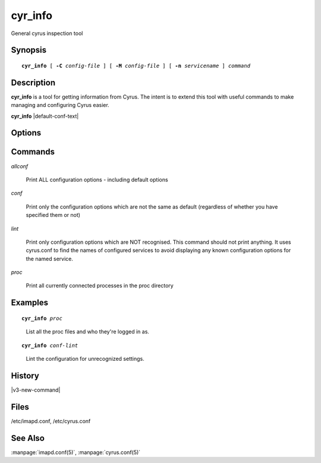 .. _imap-admin-commands-cyr_info:

==============
**cyr_info**
==============

General cyrus inspection tool

Synopsis
========

.. parsed-literal::

    **cyr_info** [ **-C** *config-file* ] [ **-M** *config-file* ] [ **-n** *servicename* ] *command*

Description
===========

**cyr_info** is a tool for getting information from Cyrus.  The intent 
is to extend this tool with useful commands to make managing and
configuring Cyrus easier.

**cyr_info** |default-conf-text|

Options
=======

.. program:: cyr_info

.. option:: -C config-file

    |cli-dash-c-text|
    
.. option:: -M config-file

    Read service specifications from *config-file* (cyrus.conf format).

.. option:: -n servicename

    Read the configuration as if for the service named *name*.

Commands
========

*allconf*

    Print ALL configuration options - including default options

*conf*
    
    Print only the configuration options which are not the same as
    default (regardless of whether you have specified them or not)

*lint*

    Print only configuration options which are NOT recognised.  This
    command should not print anything.  It uses cyrus.conf to find
    the names of configured services to avoid displaying any known
    configuration options for the named service.

*proc*

    Print all currently connected processes in the proc directory

Examples
========

.. parsed-literal::

    **cyr_info** *proc*

..

        List all the proc files and who they're logged in as.

.. only:: html

    ::

        1763345 imap imap.example.org [10.202.2.80] bettysue user.bettysue
        1796653 imap web1.example.org [10.202.2.211] bettysue user.bettysue.Drafts
        1796640 imap web2.example.org [10.202.2.212] johnsmith@johnsmith.net johnsmith.net!user.johnsmith
        1796663 imap web2.example.org [10.202.2.212] johnsmith@johnsmith.net johnsmith.net!user.johnsmith

.. parsed-literal::

    **cyr_info** *conf-lint*

..

        Lint the configuration for unrecognized settings.

.. only:: html

    ::

        duplicate_mailbox_mode: uniqueid
        archivepartition-default: /var/spool/cyrus/spool-archive
        rudolf_sync_host: 10.202.79.15
        prancer_sync_host: 10.206.51.80
        user_folder_limit: 5000

History
=======

|v3-new-command|

Files
=====

/etc/imapd.conf,
/etc/cyrus.conf

See Also
========
:manpage:`imapd.conf(5)`, :manpage:`cyrus.conf(5)`
